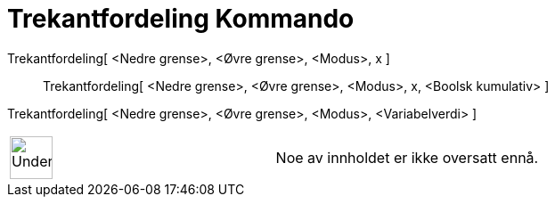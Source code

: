 = Trekantfordeling Kommando
:page-en: commands/Triangular
ifdef::env-github[:imagesdir: /nb/modules/ROOT/assets/images]

Trekantfordeling[ <Nedre grense>, <Øvre grense>, <Modus>, x ]::
  Trekantfordeling[ <Nedre grense>, <Øvre grense>, <Modus>, x, <Boolsk kumulativ> ];;
    Trekantfordeling[ <Nedre grense>, <Øvre grense>, <Modus>, <Variabelverdi> ]::

[width="100%",cols="50%,50%",]
|===
a|
image:48px-UnderConstruction.png[UnderConstruction.png,width=48,height=48]

|Noe av innholdet er ikke oversatt ennå.
|===
